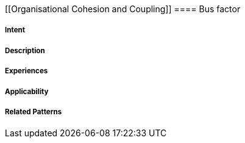 [[Organisational Cohesion and Coupling]]
==== [pattern]#Bus factor#


===== Intent


===== Description




===== Experiences



===== Applicability


===== Related Patterns


